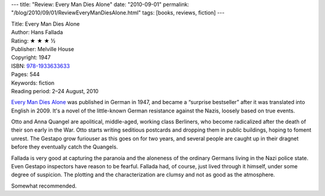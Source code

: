 ---
title: "Review: Every Man Dies Alone"
date: "2010-09-01"
permalink: "/blog/2010/09/01/ReviewEveryManDiesAlone.html"
tags: [books, reviews, fiction]
---



.. image:: https://images-na.ssl-images-amazon.com/images/P/1933633638.01.MZZZZZZZ.jpg
    :alt: Every Man Dies Alone
    :target: http://www.amazon.com/dp/1933633638/?tag=georgvreill-20
    :class: right-float

| Title: Every Man Dies Alone
| Author: Hans Fallada
| Rating: ★ ★ ★ ½
| Publisher: Melville House
| Copyright: 1947
| ISBN: `978-1933633633 <http://www.amazon.com/dp/1933633638/?tag=georgvreill-20>`_
| Pages: 544
| Keywords: fiction
| Reading period: 2–24 August, 2010

`Every Man Dies Alone`_ was published in German in 1947,
and became a “surprise bestseller” after it was translated into English in 2009.
It's a novel of the little-known German resistance against the Nazis,
loosely based on true events.

Otto and Anna Quangel are apolitical, middle-aged, working class Berliners,
who become radicalized after the death of their son early in the War.
Otto starts writing seditious postcards and dropping them in public buildings,
hoping to foment unrest.
The Gestapo grow furiouser as this goes on for two years,
and several people are caught up in their dragnet
before they eventually catch the Quangels.

Fallada is very good at capturing the paranoia and the aloneness
of the ordinary Germans living in the Nazi police state.
Even Gestapo inspectors have reason to be fearful.
Fallada had, of course, just lived through it himself, under some degree of suspicion.
The plotting and the characterization are clumsy
and not as good as the atmosphere.

Somewhat recommended.

.. _Every Man Dies Alone:
    http://en.wikipedia.org/wiki/Every_Man_Dies_Alone

.. _permalink:
    /blog/2010/09/01/ReviewEveryManDiesAlone.html
